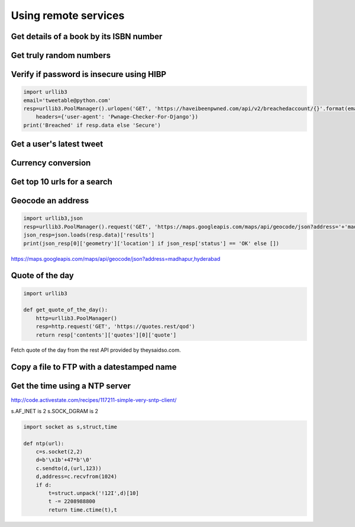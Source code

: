 Using remote services
=========================

Get details of a book by its ISBN number
-------------------------------------------


Get truly random numbers
-----------------------------


Verify if password is insecure using HIBP
--------------------------------------------

.. code-block:: python

    import urllib3
    email='tweetable@python.com'
    resp=urllib3.PoolManager().urlopen('GET', 'https://haveibeenpwned.com/api/v2/breachedaccount/{}'.format(email),
        headers={'user-agent': 'Pwnage-Checker-For-Django'})
    print('Breached' if resp.data else 'Secure')


Get a user's latest tweet
------------------------------


Currency conversion
----------------------

Get top 10 urls for a search
-------------------------------------

Geocode an address
---------------------

.. code-block:: python

    import urllib3,json
    resp=urllib3.PoolManager().request('GET', 'https://maps.googleapis.com/maps/api/geocode/json?address='+'madhapur,hyderabad')
    json_resp=json.loads(resp.data)['results']
    print(json_resp[0]['geometry']['location'] if json_resp['status'] == 'OK' else [])

https://maps.googleapis.com/maps/api/geocode/json?address=madhapur,hyderabad


Quote of the day
---------------------

.. code-block:: python

    import urllib3

    def get_quote_of_the_day():
        http=urllib3.PoolManager()
        resp=http.request('GET', 'https://quotes.rest/qod')
        return resp['contents']['quotes'][0]['quote']

Fetch quote of the day from the rest API provided by theysaidso.com.


Copy a file to FTP with a datestamped name
---------------------------------------------------------------



Get the time using a NTP server
--------------------------------

http://code.activestate.com/recipes/117211-simple-very-sntp-client/

s.AF_INET is 2
s.SOCK_DGRAM is 2

.. code-block:: python

    import socket as s,struct,time

    def ntp(url):
        c=s.socket(2,2)
        d=b'\x1b'+47*b'\0'
        c.sendto(d,(url,123))
        d,address=c.recvfrom(1024)
        if d:
            t=struct.unpack('!12I',d)[10]
            t -= 2208988800
            return time.ctime(t),t
